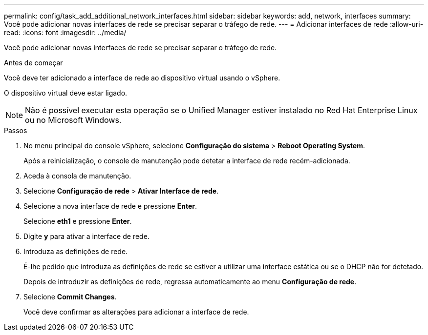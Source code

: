 ---
permalink: config/task_add_additional_network_interfaces.html 
sidebar: sidebar 
keywords: add, network, interfaces 
summary: Você pode adicionar novas interfaces de rede se precisar separar o tráfego de rede. 
---
= Adicionar interfaces de rede
:allow-uri-read: 
:icons: font
:imagesdir: ../media/


[role="lead"]
Você pode adicionar novas interfaces de rede se precisar separar o tráfego de rede.

.Antes de começar
Você deve ter adicionado a interface de rede ao dispositivo virtual usando o vSphere.

O dispositivo virtual deve estar ligado.

[NOTE]
====
Não é possível executar esta operação se o Unified Manager estiver instalado no Red Hat Enterprise Linux ou no Microsoft Windows.

====
.Passos
. No menu principal do console vSphere, selecione *Configuração do sistema* > *Reboot Operating System*.
+
Após a reinicialização, o console de manutenção pode detetar a interface de rede recém-adicionada.

. Aceda à consola de manutenção.
. Selecione *Configuração de rede* > *Ativar Interface de rede*.
. Selecione a nova interface de rede e pressione *Enter*.
+
Selecione *eth1* e pressione *Enter*.

. Digite *y* para ativar a interface de rede.
. Introduza as definições de rede.
+
É-lhe pedido que introduza as definições de rede se estiver a utilizar uma interface estática ou se o DHCP não for detetado.

+
Depois de introduzir as definições de rede, regressa automaticamente ao menu *Configuração de rede*.

. Selecione *Commit Changes*.
+
Você deve confirmar as alterações para adicionar a interface de rede.


